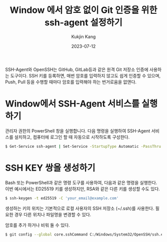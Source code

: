#+TITLE: Window 에서 암호 없이 Git 인증을 위한 ssh-agent 설정하기
#+DESCRIPTION: 윈도우
#+AUTHOR: Kukjin Kang
#+DATE: 2023-07-12
#+TAGS: ['windows', 'ssh']
#+OPTIONS: toc:nil

SSH-Agent와 OpenSSH는 GitHub, GitLab등과 같은 원격 Git 저장소 인증에 사용하는
도구이다. SSH 키를 등록하면, 매번 암호를 입력하지 않고도 쉽게 인증할 수 있으며,
Push, Pull 등을 수행할 때마다 암호를 입력해야 하는 번거로움을 없앤다.


* Window에서 SSH-Agent 서비스를 실행하기

관리자 권한의 PowerShell 창을 실행합니다. 다음 명령을 실행하여 SSH-Agent
서비스를 설치하고, 컴퓨터에 로그인 할 때 자동으로 시작하도록 구성한다.

#+BEGIN_SRC sh
$ Get-Service ssh-agent | Set-Service -StartupType Automatic -PassThru | Start-Service
#+END_SRC

* SSH KEY 쌍을 생성하기

Bash 또는 PowerShell과 같은 명령 도구를 사용하여, 다음과 같은 명령을
실행한다. 이번 예시에서는 ED25519 키를 생성하지만, RSA와 같은 다른 키를 생성할
수도 있다.

#+BEGIN_SRC sh
$ ssh-keygen -t ed25519 -C 'your_email@example.com'
#+END_SRC

생성하는 키의 위치는 기본적으로 로컬 사용자의 SSH 저장소 (~/.ssh)를
사용한다. 필요한 경우 다른 위치나 파일명을 변경할 수 있다.

암호를 추가 하거나 비워 둘 수 있다.

# 공개키를 원격 Git 저장소에 추가하기


# ssh-agent에 ssh 키 추가하기


# ssh-agent를 사용하도록 Git 구성하기

#+BEGIN_SRC sh
$ git config --global core.sshCommand C:/Windows/System32/OpenSSH/ssh.exe
#+END_SRC
